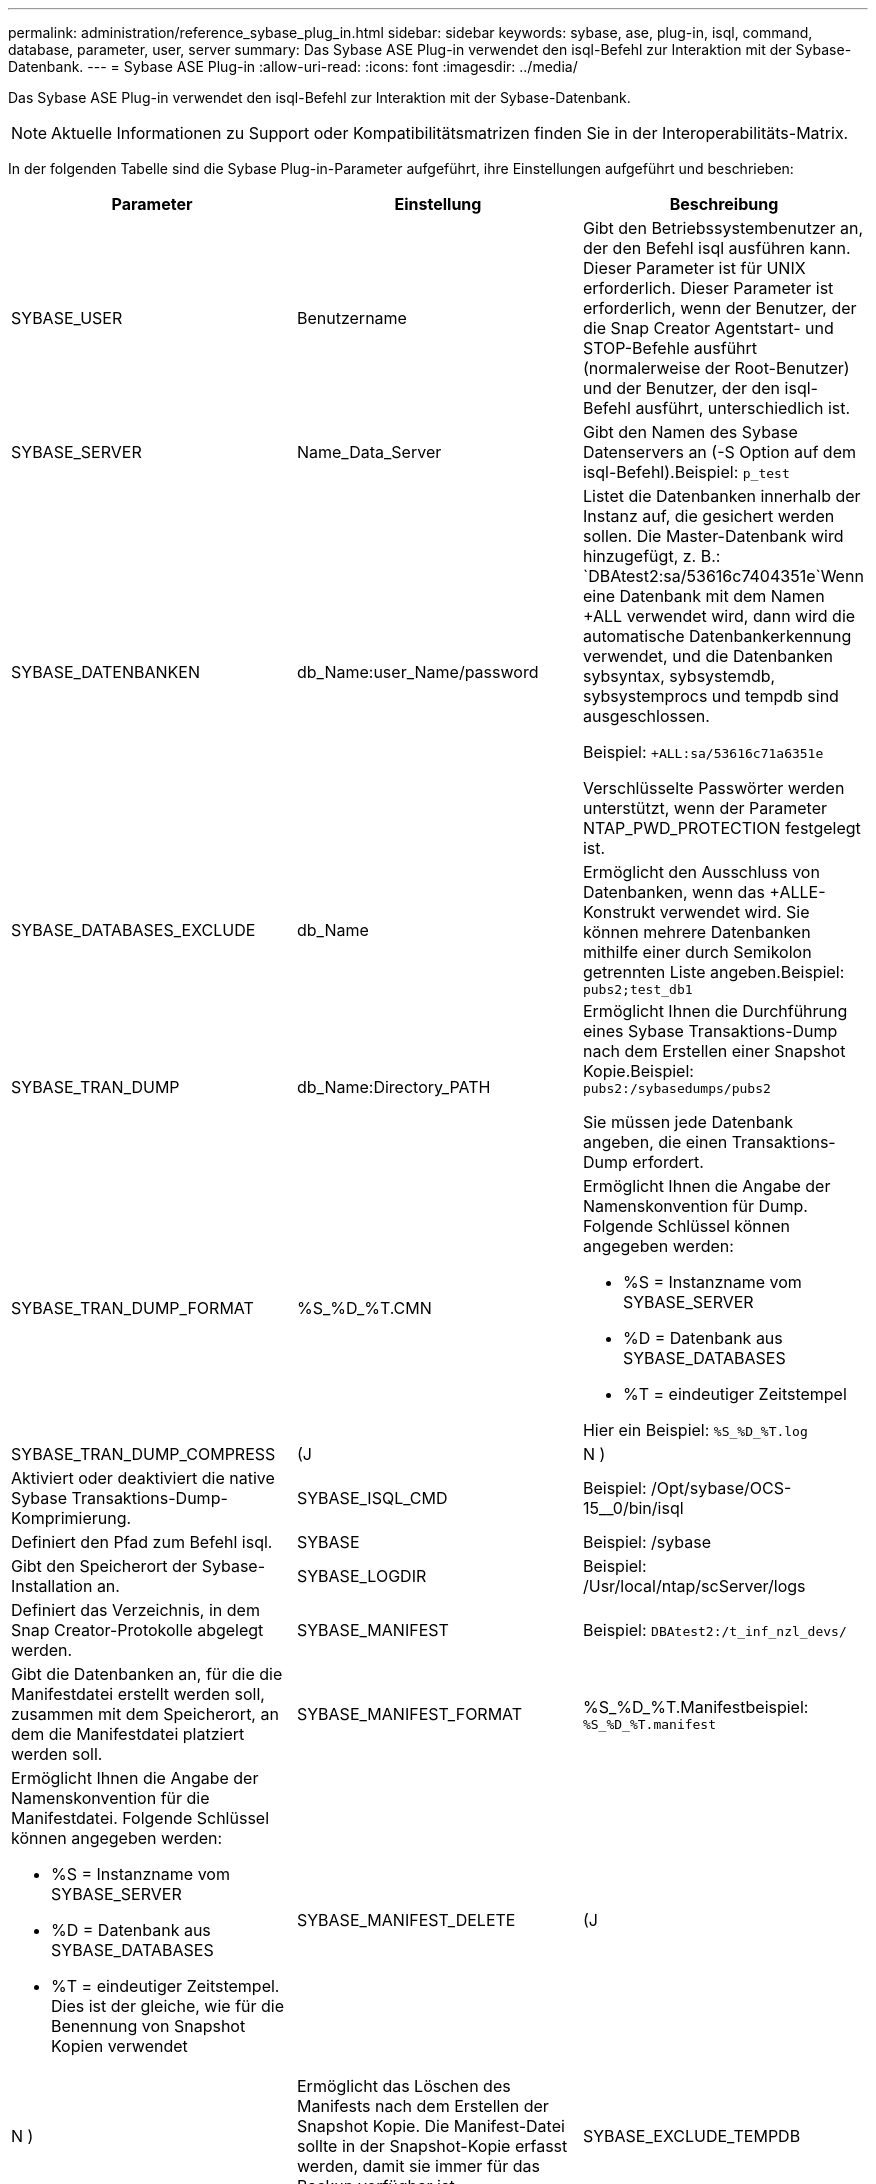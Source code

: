 ---
permalink: administration/reference_sybase_plug_in.html 
sidebar: sidebar 
keywords: sybase, ase, plug-in, isql, command, database, parameter, user, server 
summary: Das Sybase ASE Plug-in verwendet den isql-Befehl zur Interaktion mit der Sybase-Datenbank. 
---
= Sybase ASE Plug-in
:allow-uri-read: 
:icons: font
:imagesdir: ../media/


[role="lead"]
Das Sybase ASE Plug-in verwendet den isql-Befehl zur Interaktion mit der Sybase-Datenbank.


NOTE: Aktuelle Informationen zu Support oder Kompatibilitätsmatrizen finden Sie in der Interoperabilitäts-Matrix.

In der folgenden Tabelle sind die Sybase Plug-in-Parameter aufgeführt, ihre Einstellungen aufgeführt und beschrieben:

|===
| Parameter | Einstellung | Beschreibung 


 a| 
SYBASE_USER
 a| 
Benutzername
 a| 
Gibt den Betriebssystembenutzer an, der den Befehl isql ausführen kann. Dieser Parameter ist für UNIX erforderlich. Dieser Parameter ist erforderlich, wenn der Benutzer, der die Snap Creator Agentstart- und STOP-Befehle ausführt (normalerweise der Root-Benutzer) und der Benutzer, der den isql-Befehl ausführt, unterschiedlich ist.



 a| 
SYBASE_SERVER
 a| 
Name_Data_Server
 a| 
Gibt den Namen des Sybase Datenservers an (-S Option auf dem isql-Befehl).Beispiel: `p_test`



 a| 
SYBASE_DATENBANKEN
 a| 
db_Name:user_Name/password
 a| 
Listet die Datenbanken innerhalb der Instanz auf, die gesichert werden sollen. Die Master-Datenbank wird hinzugefügt, z. B.: `DBAtest2:sa/53616c7404351e`Wenn eine Datenbank mit dem Namen +ALL verwendet wird, dann wird die automatische Datenbankerkennung verwendet, und die Datenbanken sybsyntax, sybsystemdb, sybsystemprocs und tempdb sind ausgeschlossen.

Beispiel: `+ALL:sa/53616c71a6351e`

Verschlüsselte Passwörter werden unterstützt, wenn der Parameter NTAP_PWD_PROTECTION festgelegt ist.



 a| 
SYBASE_DATABASES_EXCLUDE
 a| 
db_Name
 a| 
Ermöglicht den Ausschluss von Datenbanken, wenn das +ALLE-Konstrukt verwendet wird. Sie können mehrere Datenbanken mithilfe einer durch Semikolon getrennten Liste angeben.Beispiel: `pubs2;test_db1`



 a| 
SYBASE_TRAN_DUMP
 a| 
db_Name:Directory_PATH
 a| 
Ermöglicht Ihnen die Durchführung eines Sybase Transaktions-Dump nach dem Erstellen einer Snapshot Kopie.Beispiel: `pubs2:/sybasedumps/pubs2`

Sie müssen jede Datenbank angeben, die einen Transaktions-Dump erfordert.



 a| 
SYBASE_TRAN_DUMP_FORMAT
 a| 
%S_%D_%T.CMN
 a| 
Ermöglicht Ihnen die Angabe der Namenskonvention für Dump. Folgende Schlüssel können angegeben werden:

* %S = Instanzname vom SYBASE_SERVER
* %D = Datenbank aus SYBASE_DATABASES
* %T = eindeutiger Zeitstempel


Hier ein Beispiel: `%S_%D_%T.log`



 a| 
SYBASE_TRAN_DUMP_COMPRESS
 a| 
(J
| N ) 


 a| 
Aktiviert oder deaktiviert die native Sybase Transaktions-Dump-Komprimierung.
 a| 
SYBASE_ISQL_CMD
 a| 
Beispiel: /Opt/sybase/OCS-15__0/bin/isql



 a| 
Definiert den Pfad zum Befehl isql.
 a| 
SYBASE
 a| 
Beispiel: /sybase



 a| 
Gibt den Speicherort der Sybase-Installation an.
 a| 
SYBASE_LOGDIR
 a| 
Beispiel: /Usr/local/ntap/scServer/logs



 a| 
Definiert das Verzeichnis, in dem Snap Creator-Protokolle abgelegt werden.
 a| 
SYBASE_MANIFEST
 a| 
Beispiel: `DBAtest2:/t_inf_nzl_devs/`



 a| 
Gibt die Datenbanken an, für die die Manifestdatei erstellt werden soll, zusammen mit dem Speicherort, an dem die Manifestdatei platziert werden soll.
 a| 
SYBASE_MANIFEST_FORMAT
 a| 
%S_%D_%T.Manifestbeispiel: `%S_%D_%T.manifest`



 a| 
Ermöglicht Ihnen die Angabe der Namenskonvention für die Manifestdatei. Folgende Schlüssel können angegeben werden:

* %S = Instanzname vom SYBASE_SERVER
* %D = Datenbank aus SYBASE_DATABASES
* %T = eindeutiger Zeitstempel. Dies ist der gleiche, wie für die Benennung von Snapshot Kopien verwendet

 a| 
SYBASE_MANIFEST_DELETE
 a| 
(J



| N )  a| 
Ermöglicht das Löschen des Manifests nach dem Erstellen der Snapshot Kopie. Die Manifest-Datei sollte in der Snapshot-Kopie erfasst werden, damit sie immer für das Backup verfügbar ist.
 a| 
SYBASE_EXCLUDE_TEMPDB



 a| 
(J
| N )  a| 
Ermöglicht den automatischen Ausschluss von vom Benutzer erstellten temporären Datenbanken.

|===
*Verwandte Informationen*

http://mysupport.netapp.com/matrix["Interoperabilitäts-Matrix-Tool: mysupport.netapp.com/matrix"]
